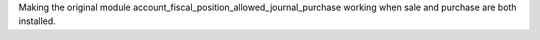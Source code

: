 Making the original module account_fiscal_position_allowed_journal_purchase working when
sale and purchase are both installed.
